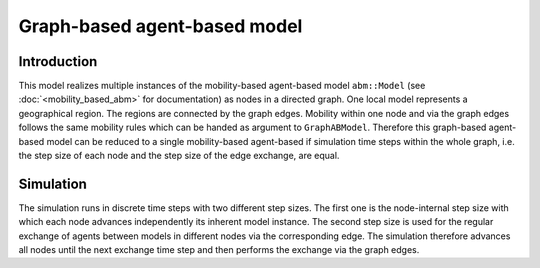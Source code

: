 Graph-based agent-based model
================================

Introduction
-------------

This model realizes multiple instances of the mobility-based agent-based model ``abm::Model`` (see :doc:`<mobility_based_abm>` for documentation) as nodes in a directed graph. One local model represents a geographical region. The regions are connected by the graph edges. Mobility within one node and via the graph edges follows the same mobility rules which can be handed as argument to ``GraphABModel``. Therefore this graph-based agent-based model can be reduced to a single mobility-based agent-based if simulation time steps within the whole graph, i.e. the step size of each node and the step size of the edge exchange, are equal.

Simulation
-----------

The simulation runs in discrete time steps with two different step sizes. The first one is the node-internal step size with which each node advances independently its inherent model instance. The second step size is used for the regular exchange of agents between models in different nodes via the corresponding edge. The simulation therefore advances all nodes until the next exchange time step and then performs the exchange via the graph edges.
